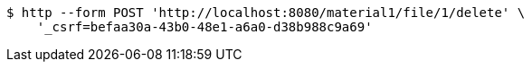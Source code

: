 [source,bash]
----
$ http --form POST 'http://localhost:8080/material1/file/1/delete' \
    '_csrf=befaa30a-43b0-48e1-a6a0-d38b988c9a69'
----